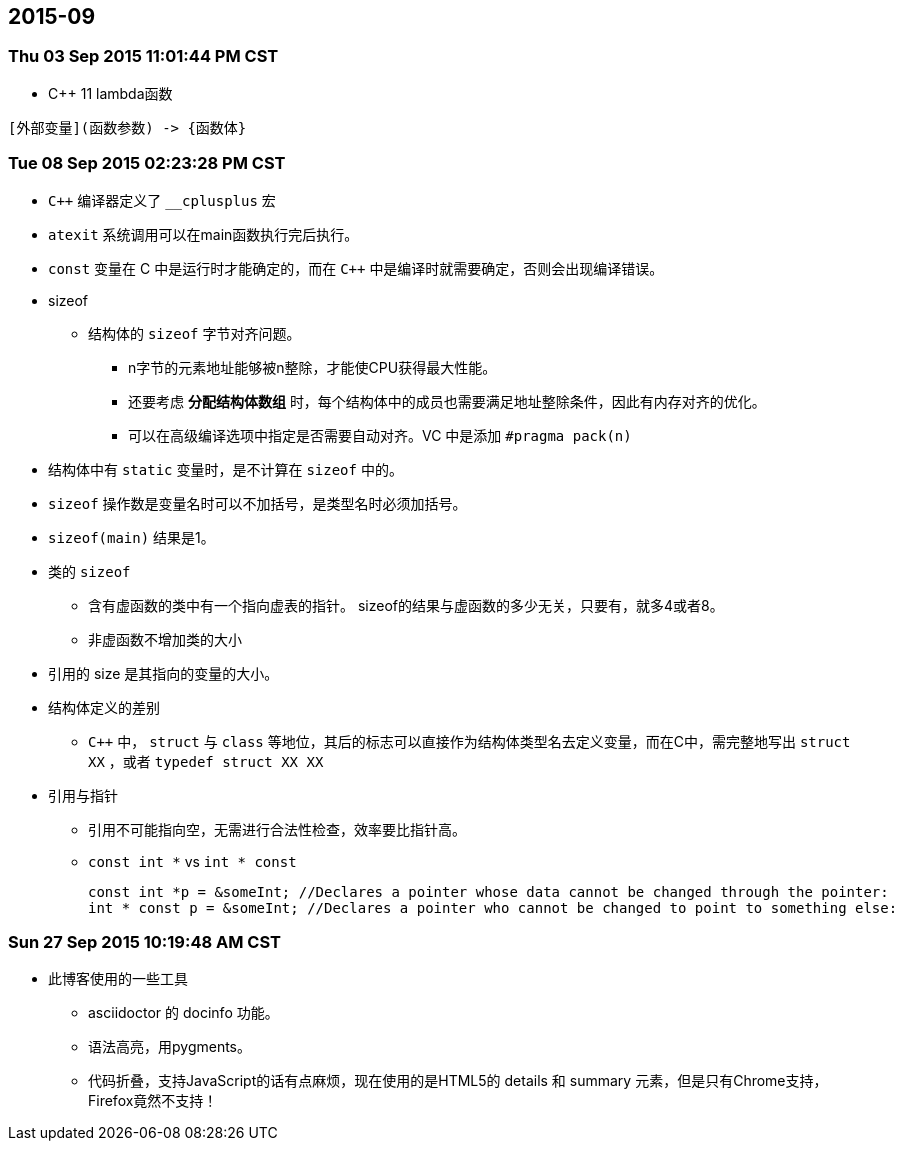 :source-highlighter: pygments
:pygments-style: manni
== 2015-09
=== Thu 03 Sep 2015 11:01:44 PM CST
* C++ 11 lambda函数

----------------------------------------
[外部变量](函数参数) -> {函数体}
----------------------------------------

=== Tue 08 Sep 2015 02:23:28 PM CST
* `C++` 编译器定义了 `__cplusplus` 宏
* `atexit` 系统调用可以在main函数执行完后执行。
* `const` 变量在 C 中是运行时才能确定的，而在 `C++` 中是编译时就需要确定，否则会出现编译错误。
* sizeof
	** 结构体的 `sizeof` 字节对齐问题。
		*** n字节的元素地址能够被n整除，才能使CPU获得最大性能。
		*** 还要考虑 *分配结构体数组* 时，每个结构体中的成员也需要满足地址整除条件，因此有内存对齐的优化。
		*** 可以在高级编译选项中指定是否需要自动对齐。VC 中是添加 `#pragma pack(n)`
	* 结构体中有 `static` 变量时，是不计算在 `sizeof` 中的。
	* `sizeof` 操作数是变量名时可以不加括号，是类型名时必须加括号。
	* `sizeof(main)` 结果是1。
	* 类的 `sizeof`
		** 含有虚函数的类中有一个指向虚表的指针。 sizeof的结果与虚函数的多少无关，只要有，就多4或者8。
		** 非虚函数不增加类的大小
	* 引用的 size 是其指向的变量的大小。
* 结构体定义的差别
	** `C++` 中， `struct` 与 `class` 等地位，其后的标志可以直接作为结构体类型名去定义变量，而在C中，需完整地写出 `struct XX` ，或者 `typedef struct XX XX`

* 引用与指针
	** 引用不可能指向空，无需进行合法性检查，效率要比指针高。
	** `const int *` vs `int * const`
[source, CPP]
const int *p = &someInt; //Declares a pointer whose data cannot be changed through the pointer:
int * const p = &someInt; //Declares a pointer who cannot be changed to point to something else:

=== Sun 27 Sep 2015 10:19:48 AM CST
* 此博客使用的一些工具
	** asciidoctor 的 docinfo 功能。
	** 语法高亮，用pygments。
	** 代码折叠，支持JavaScript的话有点麻烦，现在使用的是HTML5的 [red]#details# 和 [red]#summary# 元素，但是只有Chrome支持，Firefox竟然不支持！
